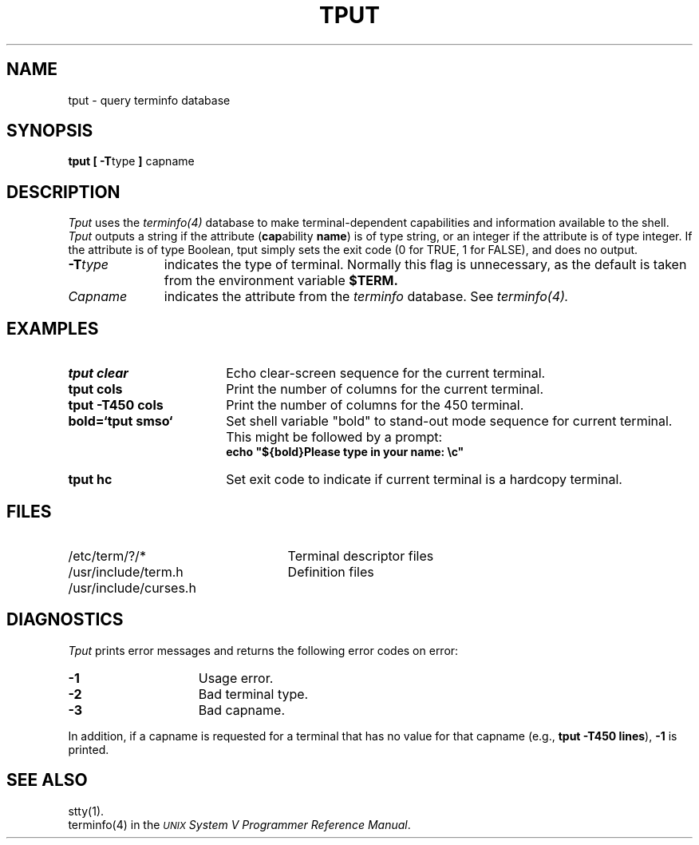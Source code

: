 .TH TPUT 1
.SH NAME
tput \- query terminfo database
.SH "SYNOPSIS"
.BR "tput [ -T" type " ] " capname
.SH "DESCRIPTION"
.I Tput
uses the
.I terminfo(4)
database to make terminal-dependent capabilities and information available to
the shell.
.I Tput
outputs a string if the attribute
.RB ( cap ability " name" )
is of type string, or an integer if the attribute is of type integer.
If the attribute is of type Boolean, tput simply sets the exit code
(0 for TRUE, 1 for FALSE), and does no output.
.PP
.PD 1u
.TP 11
.BI -T type
indicates the type of terminal.
Normally this flag is unnecessary, as the default is taken from the
environment variable
.B $TERM.
.PP
.TP 11
.I Capname
indicates the attribute from the
.I terminfo
database.
See
.I terminfo(4).
.PP
.SH EXAMPLES
.TP 18
.B "tput clear"
Echo clear-screen sequence for the current terminal.
.TP 18
.B "tput cols"
Print the number of columns for the current terminal.
.TP 18
.B "tput -T450 cols"
Print the number of columns for the 450 terminal.
.TP 18
.B "bold=`tput smso`"
Set shell variable "bold" to stand-out mode sequence for current terminal.
This might be followed by a prompt:
.sp 0
\fBecho "${bold}Please type in your name: \\c"\fR
.TP 18
.B "tput hc"
Set exit code to indicate if current terminal is a hardcopy terminal.
.PP
.SH FILES
.TP 25
/etc/term/?/*
Terminal descriptor files
.TP 25
/usr/include/term.h
Definition files
.TP 25
/usr/include/curses.h

.SP
.SH DIAGNOSTICS
.I Tput
prints error messages and returns the following error codes on error:
.in +6
.PD 1u
.TP 15
.B -1
Usage error.
.TP 15
.B -2
Bad terminal type.
.TP 15
.B -3
Bad capname.
.in

.PP
In addition, if a capname is requested for a terminal that has no value for
that capname (e.g.,
.BR "tput -T450 lines" ), " -1"
is printed.
.PP

.SH "SEE ALSO"
stty(1).
.br
terminfo(4) in the
\f2\s-1UNIX\s+1 System V Programmer Reference Manual\fR.

